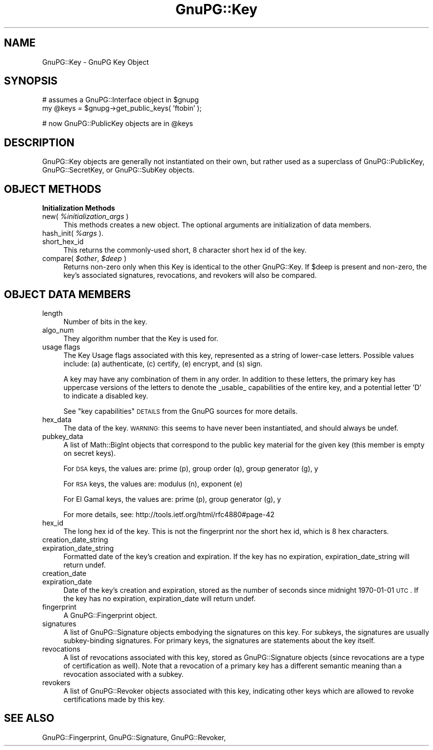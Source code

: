 .\" Automatically generated by Pod::Man v1.37, Pod::Parser v1.35
.\"
.\" Standard preamble:
.\" ========================================================================
.de Sh \" Subsection heading
.br
.if t .Sp
.ne 5
.PP
\fB\\$1\fR
.PP
..
.de Sp \" Vertical space (when we can't use .PP)
.if t .sp .5v
.if n .sp
..
.de Vb \" Begin verbatim text
.ft CW
.nf
.ne \\$1
..
.de Ve \" End verbatim text
.ft R
.fi
..
.\" Set up some character translations and predefined strings.  \*(-- will
.\" give an unbreakable dash, \*(PI will give pi, \*(L" will give a left
.\" double quote, and \*(R" will give a right double quote.  | will give a
.\" real vertical bar.  \*(C+ will give a nicer C++.  Capital omega is used to
.\" do unbreakable dashes and therefore won't be available.  \*(C` and \*(C'
.\" expand to `' in nroff, nothing in troff, for use with C<>.
.tr \(*W-|\(bv\*(Tr
.ds C+ C\v'-.1v'\h'-1p'\s-2+\h'-1p'+\s0\v'.1v'\h'-1p'
.ie n \{\
.    ds -- \(*W-
.    ds PI pi
.    if (\n(.H=4u)&(1m=24u) .ds -- \(*W\h'-12u'\(*W\h'-12u'-\" diablo 10 pitch
.    if (\n(.H=4u)&(1m=20u) .ds -- \(*W\h'-12u'\(*W\h'-8u'-\"  diablo 12 pitch
.    ds L" ""
.    ds R" ""
.    ds C` ""
.    ds C' ""
'br\}
.el\{\
.    ds -- \|\(em\|
.    ds PI \(*p
.    ds L" ``
.    ds R" ''
'br\}
.\"
.\" If the F register is turned on, we'll generate index entries on stderr for
.\" titles (.TH), headers (.SH), subsections (.Sh), items (.Ip), and index
.\" entries marked with X<> in POD.  Of course, you'll have to process the
.\" output yourself in some meaningful fashion.
.if \nF \{\
.    de IX
.    tm Index:\\$1\t\\n%\t"\\$2"
..
.    nr % 0
.    rr F
.\}
.\"
.\" For nroff, turn off justification.  Always turn off hyphenation; it makes
.\" way too many mistakes in technical documents.
.hy 0
.if n .na
.\"
.\" Accent mark definitions (@(#)ms.acc 1.5 88/02/08 SMI; from UCB 4.2).
.\" Fear.  Run.  Save yourself.  No user-serviceable parts.
.    \" fudge factors for nroff and troff
.if n \{\
.    ds #H 0
.    ds #V .8m
.    ds #F .3m
.    ds #[ \f1
.    ds #] \fP
.\}
.if t \{\
.    ds #H ((1u-(\\\\n(.fu%2u))*.13m)
.    ds #V .6m
.    ds #F 0
.    ds #[ \&
.    ds #] \&
.\}
.    \" simple accents for nroff and troff
.if n \{\
.    ds ' \&
.    ds ` \&
.    ds ^ \&
.    ds , \&
.    ds ~ ~
.    ds /
.\}
.if t \{\
.    ds ' \\k:\h'-(\\n(.wu*8/10-\*(#H)'\'\h"|\\n:u"
.    ds ` \\k:\h'-(\\n(.wu*8/10-\*(#H)'\`\h'|\\n:u'
.    ds ^ \\k:\h'-(\\n(.wu*10/11-\*(#H)'^\h'|\\n:u'
.    ds , \\k:\h'-(\\n(.wu*8/10)',\h'|\\n:u'
.    ds ~ \\k:\h'-(\\n(.wu-\*(#H-.1m)'~\h'|\\n:u'
.    ds / \\k:\h'-(\\n(.wu*8/10-\*(#H)'\z\(sl\h'|\\n:u'
.\}
.    \" troff and (daisy-wheel) nroff accents
.ds : \\k:\h'-(\\n(.wu*8/10-\*(#H+.1m+\*(#F)'\v'-\*(#V'\z.\h'.2m+\*(#F'.\h'|\\n:u'\v'\*(#V'
.ds 8 \h'\*(#H'\(*b\h'-\*(#H'
.ds o \\k:\h'-(\\n(.wu+\w'\(de'u-\*(#H)/2u'\v'-.3n'\*(#[\z\(de\v'.3n'\h'|\\n:u'\*(#]
.ds d- \h'\*(#H'\(pd\h'-\w'~'u'\v'-.25m'\f2\(hy\fP\v'.25m'\h'-\*(#H'
.ds D- D\\k:\h'-\w'D'u'\v'-.11m'\z\(hy\v'.11m'\h'|\\n:u'
.ds th \*(#[\v'.3m'\s+1I\s-1\v'-.3m'\h'-(\w'I'u*2/3)'\s-1o\s+1\*(#]
.ds Th \*(#[\s+2I\s-2\h'-\w'I'u*3/5'\v'-.3m'o\v'.3m'\*(#]
.ds ae a\h'-(\w'a'u*4/10)'e
.ds Ae A\h'-(\w'A'u*4/10)'E
.    \" corrections for vroff
.if v .ds ~ \\k:\h'-(\\n(.wu*9/10-\*(#H)'\s-2\u~\d\s+2\h'|\\n:u'
.if v .ds ^ \\k:\h'-(\\n(.wu*10/11-\*(#H)'\v'-.4m'^\v'.4m'\h'|\\n:u'
.    \" for low resolution devices (crt and lpr)
.if \n(.H>23 .if \n(.V>19 \
\{\
.    ds : e
.    ds 8 ss
.    ds o a
.    ds d- d\h'-1'\(ga
.    ds D- D\h'-1'\(hy
.    ds th \o'bp'
.    ds Th \o'LP'
.    ds ae ae
.    ds Ae AE
.\}
.rm #[ #] #H #V #F C
.\" ========================================================================
.\"
.IX Title "GnuPG::Key 3"
.TH GnuPG::Key 3 "2010-06-05" "perl v5.8.9" "User Contributed Perl Documentation"
.SH "NAME"
GnuPG::Key \- GnuPG Key Object
.SH "SYNOPSIS"
.IX Header "SYNOPSIS"
.Vb 2
\&  # assumes a GnuPG::Interface object in $gnupg
\&  my @keys = $gnupg->get_public_keys( 'ftobin' );
.Ve
.PP
.Vb 1
\&  # now GnuPG::PublicKey objects are in @keys
.Ve
.SH "DESCRIPTION"
.IX Header "DESCRIPTION"
GnuPG::Key objects are generally not instantiated on their
own, but rather used as a superclass of GnuPG::PublicKey,
GnuPG::SecretKey, or GnuPG::SubKey objects.
.SH "OBJECT METHODS"
.IX Header "OBJECT METHODS"
.Sh "Initialization Methods"
.IX Subsection "Initialization Methods"
.IP "new( \fI%initialization_args\fR )" 4
.IX Item "new( %initialization_args )"
This methods creates a new object.  The optional arguments are
initialization of data members.
.IP "hash_init( \fI%args\fR )." 4
.IX Item "hash_init( %args )."
.PD 0
.IP "short_hex_id" 4
.IX Item "short_hex_id"
.PD
This returns the commonly-used short, 8 character short hex id
of the key.
.IP "compare( \fI$other\fR, \fI$deep\fR )" 4
.IX Item "compare( $other, $deep )"
Returns non-zero only when this Key is identical to the other
GnuPG::Key.  If \f(CW$deep\fR is present and non\-zero, the key's associated
signatures, revocations, and revokers will also be compared.
.SH "OBJECT DATA MEMBERS"
.IX Header "OBJECT DATA MEMBERS"
.IP "length" 4
.IX Item "length"
Number of bits in the key.
.IP "algo_num" 4
.IX Item "algo_num"
They algorithm number that the Key is used for.
.IP "usage flags" 4
.IX Item "usage flags"
The Key Usage flags associated with this key, represented as a string
of lower-case letters.  Possible values include: (a) authenticate, (c)
certify, (e) encrypt, and (s) sign.
.Sp
A key may have any combination of them in any order.  In addition to
these letters, the primary key has uppercase versions of the letters
to denote the _usable_ capabilities of the entire key, and a potential
letter 'D' to indicate a disabled key.
.Sp
See \*(L"key capabilities\*(R" \s-1DETAILS\s0 from the GnuPG sources for more
details.
.IP "hex_data" 4
.IX Item "hex_data"
The data of the key.  \s-1WARNING:\s0 this seems to have never been
instantiated, and should always be undef.
.IP "pubkey_data" 4
.IX Item "pubkey_data"
A list of Math::BigInt objects that correspond to the public key
material for the given key (this member is empty on secret keys).
.Sp
For \s-1DSA\s0 keys, the values are: prime (p), group order (q), group generator (g), y
.Sp
For \s-1RSA\s0 keys, the values are: modulus (n), exponent (e)
.Sp
For El Gamal keys, the values are: prime (p), group generator (g), y
.Sp
For more details, see: http://tools.ietf.org/html/rfc4880#page\-42
.IP "hex_id" 4
.IX Item "hex_id"
The long hex id of the key.  This is not the fingerprint nor
the short hex id, which is 8 hex characters.
.IP "creation_date_string" 4
.IX Item "creation_date_string"
.PD 0
.IP "expiration_date_string" 4
.IX Item "expiration_date_string"
.PD
Formatted date of the key's creation and expiration.  If the key has
no expiration, expiration_date_string will return undef.
.IP "creation_date" 4
.IX Item "creation_date"
.PD 0
.IP "expiration_date" 4
.IX Item "expiration_date"
.PD
Date of the key's creation and expiration, stored as the number of
seconds since midnight 1970\-01\-01 \s-1UTC\s0.  If the key has no expiration,
expiration_date will return undef.
.IP "fingerprint" 4
.IX Item "fingerprint"
A GnuPG::Fingerprint object.
.IP "signatures" 4
.IX Item "signatures"
A list of GnuPG::Signature objects embodying the signatures on this
key.  For subkeys, the signatures are usually subkey-binding
signatures.  For primary keys, the signatures are statements about the
key itself.
.IP "revocations" 4
.IX Item "revocations"
A list of revocations associated with this key, stored as
GnuPG::Signature objects (since revocations are a type of
certification as well).  Note that a revocation of a primary key has a
different semantic meaning than a revocation associated with a subkey.
.IP "revokers" 4
.IX Item "revokers"
A list of GnuPG::Revoker objects associated with this key, indicating
other keys which are allowed to revoke certifications made by this
key.
.SH "SEE ALSO"
.IX Header "SEE ALSO"
GnuPG::Fingerprint,
GnuPG::Signature,
GnuPG::Revoker,
